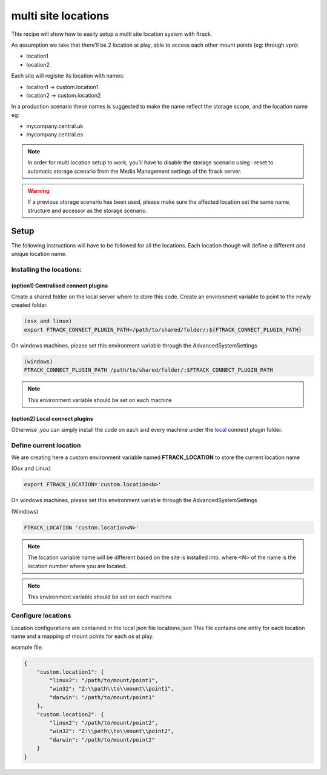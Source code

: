 ====================
multi site locations
====================

This recipe will show how to easily setup a multi site location system with ftrack.

As assumption we take that there'll be 2 location at play, able to access each other mount points (eg: through vpn):

* location1
* location2

Each site will register its location with names:

* location1 -> custom.location1
* location2 -> custom.location2

In a production scenario these names is suggested to make the name reflect the storage scope, and the location name eg:

* mycompany.central.uk
* mycompany.central.es


.. note::

    In order for multi location setup to work, you'll have to disable the 
    storage scenario using : reset to automatic storage scenario from the Media Management
    settings of the ftrack server.
    
.. warning:: 

    If a previous storage scenario has been used, please make sure
    the affected location set the same name, structure and accessor as the storage
    scenario.


Setup
=====

The following instructions will have to be followed for all the locations.
Each location though will define a different and unique location name.

Installing the locations:
-------------------------

(option1) Centralised connect plugins
^^^^^^^^^^^^^^^^^^^^^^^^^^^^^^^^^^^^^

Create a shared folder on the local server where to store this code.
Create an environment variable to point to the newly created folder.

.. code-block::

    (osx and linux)
    export FTRACK_CONNECT_PLUGIN_PATH=/path/to/shared/folder/:${FTRACK_CONNECT_PLUGIN_PATH}

On windows machines, please set this environment variable through the AdvancedSystemSettings

.. code-block::

    (windows)
    FTRACK_CONNECT_PLUGIN_PATH /path/to/shared/folder/;$FTRACK_CONNECT_PLUGIN_PATH

.. note::

    This environment variable should be set on each machine


(option2) Local connect plugins
^^^^^^^^^^^^^^^^^^^^^^^^^^^^^^^^^^^^^

Otherwise ,you can simply install the code on each and every machine under
the `local <http://ftrack-connect.rtd.ftrack.com/en/stable/developing/plugins.html>`_ connect plugin folder.


Define current location
-----------------------

We are creating here a custom environment variable named **FTRACK_LOCATION** to store the current location name

(Osx and Linux)

.. code-block:: bash

    export FTRACK_LOCATION='custom.location<N>'


On windows machines, please set this environment variable through the AdvancedSystemSettings

(Windows)

.. code-block:: bash

    FTRACK_LOCATION 'custom.location<N>'

.. note:: 

    The location variable name will be different based on the site is installed into.
    where <N> of the name is the location number where you are located.

.. note:: 

    This environment variable should be set on each machine


Configure locations
-------------------

Location configurations are contained in the local json file locations.json
This file contains one entry for each location name and a mapping of mount points for each os at play.

example file:

.. code-block:: json

    {
        "custom.location1": {
            "linux2": "/path/to/mount/point1",
            "win32": "Z:\\path\\to\\mount\\point1",
            "darwin": "/path/to/mount/point1"
        },
        "custom.location2": {
            "linux2": "/path/to/mount/point2",
            "win32": "Z:\\path\\to\\mount\\point2",
            "darwin": "/path/to/mount/point2"
        }
    }


